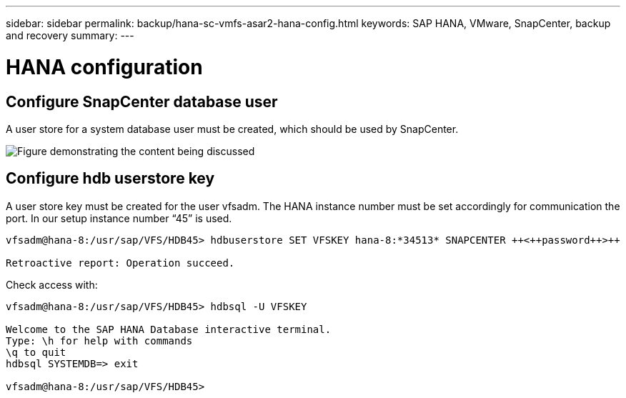 ---
sidebar: sidebar
permalink: backup/hana-sc-vmfs-asar2-hana-config.html
keywords: SAP HANA, VMware, SnapCenter, backup and recovery
summary: 
---

= HANA configuration
:hardbreaks:
:nofooter:
:icons: font
:linkattrs:
:imagesdir: ../media/

== Configure SnapCenter database user

A user store for a system database user must be created, which should be used by SnapCenter.

image:sc-hana-asrr2-vmfs-image8.png["Figure demonstrating the content being discussed"]

== Configure hdb userstore key

A user store key must be created for the user vfsadm. The HANA instance number must be set accordingly for communication the port. In our setup instance number “45” is used.

....
vfsadm@hana-8:/usr/sap/VFS/HDB45> hdbuserstore SET VFSKEY hana-8:*34513* SNAPCENTER ++<++password++>++

Retroactive report: Operation succeed.
....

Check access with:

....
vfsadm@hana-8:/usr/sap/VFS/HDB45> hdbsql -U VFSKEY

Welcome to the SAP HANA Database interactive terminal.
Type: \h for help with commands
\q to quit
hdbsql SYSTEMDB=> exit

vfsadm@hana-8:/usr/sap/VFS/HDB45>
....
